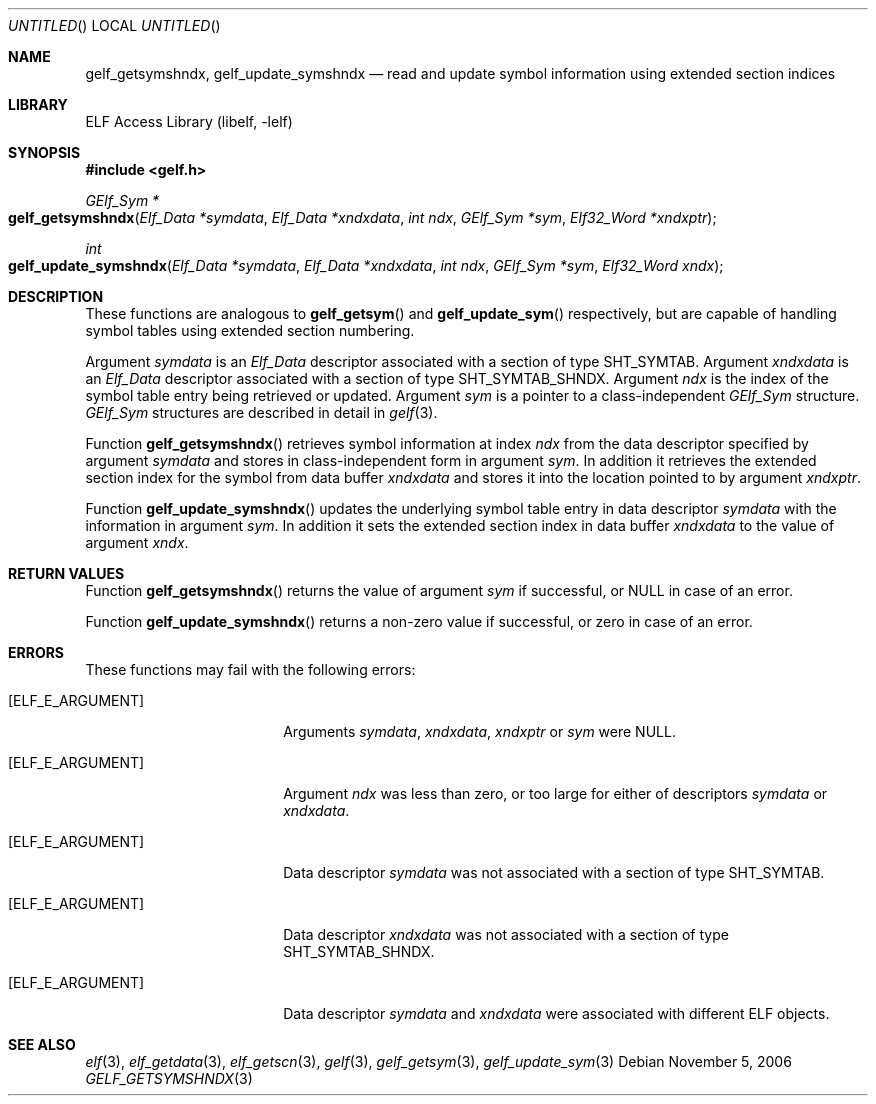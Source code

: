 .\" Copyright (c) 2006 Joseph Koshy.  All rights reserved.
.\"
.\" Redistribution and use in source and binary forms, with or without
.\" modification, are permitted provided that the following conditions
.\" are met:
.\" 1. Redistributions of source code must retain the above copyright
.\"    notice, this list of conditions and the following disclaimer.
.\" 2. Redistributions in binary form must reproduce the above copyright
.\"    notice, this list of conditions and the following disclaimer in the
.\"    documentation and/or other materials provided with the distribution.
.\"
.\" This software is provided by Joseph Koshy ``as is'' and
.\" any express or implied warranties, including, but not limited to, the
.\" implied warranties of merchantability and fitness for a particular purpose
.\" are disclaimed.  in no event shall Joseph Koshy be liable
.\" for any direct, indirect, incidental, special, exemplary, or consequential
.\" damages (including, but not limited to, procurement of substitute goods
.\" or services; loss of use, data, or profits; or business interruption)
.\" however caused and on any theory of liability, whether in contract, strict
.\" liability, or tort (including negligence or otherwise) arising in any way
.\" out of the use of this software, even if advised of the possibility of
.\" such damage.
.\"
.\" $FreeBSD: src/lib/libelf/gelf_getsymshndx.3,v 1.3.10.1.4.1 2010/06/14 02:09:06 kensmith Exp $
.\"
.Dd November 5, 2006
.Os
.Dt GELF_GETSYMSHNDX 3
.Sh NAME
.Nm gelf_getsymshndx ,
.Nm gelf_update_symshndx
.Nd read and update symbol information using extended section indices
.Sh LIBRARY
.Lb libelf
.Sh SYNOPSIS
.In gelf.h
.Ft "GElf_Sym *"
.Fo gelf_getsymshndx
.Fa "Elf_Data *symdata"
.Fa "Elf_Data *xndxdata"
.Fa "int ndx"
.Fa "GElf_Sym *sym"
.Fa "Elf32_Word *xndxptr"
.Fc
.Ft int
.Fo gelf_update_symshndx
.Fa "Elf_Data *symdata"
.Fa "Elf_Data *xndxdata"
.Fa "int ndx"
.Fa "GElf_Sym *sym"
.Fa "Elf32_Word xndx"
.Fc
.Sh DESCRIPTION
These functions are analogous to
.Fn gelf_getsym
and
.Fn gelf_update_sym
respectively, but are capable of handling symbol tables using extended
section numbering.
.Pp
Argument
.Ar symdata
is an
.Vt Elf_Data
descriptor associated with a section of type
.Dv SHT_SYMTAB .
Argument
.Ar xndxdata
is an
.Vt Elf_Data
descriptor associated with a section of type
.Dv SHT_SYMTAB_SHNDX .
Argument
.Ar ndx
is the index of the symbol table entry being retrieved or updated.
Argument
.Ar sym
is a pointer to a class-independent
.Vt GElf_Sym
structure.
.Vt GElf_Sym
structures are described in detail in
.Xr gelf 3 .
.Pp
Function
.Fn gelf_getsymshndx
retrieves symbol information at index
.Ar ndx
from the data descriptor specified by argument
.Ar symdata
and stores in class-independent form in argument
.Ar sym .
In addition it retrieves the extended section index for the
symbol from data buffer
.Ar xndxdata
and stores it into the location pointed to by argument
.Ar xndxptr .
.Pp
Function
.Fn gelf_update_symshndx
updates the underlying symbol table entry in data
descriptor
.Ar symdata
with the information in argument
.Ar sym .
In addition it sets the extended section index in
data buffer
.Ar xndxdata
to the value of argument
.Ar xndx .
.Sh RETURN VALUES
Function
.Fn gelf_getsymshndx
returns the value of argument
.Ar sym
if successful, or NULL in case of an error.
.Pp
Function
.Fn gelf_update_symshndx
returns a non-zero value if successful, or zero in case of an error.
.Sh ERRORS
These functions may fail with the following errors:
.Bl -tag -width "[ELF_E_RESOURCE]"
.It Bq Er ELF_E_ARGUMENT
Arguments
.Ar symdata ,
.Ar xndxdata ,
.Ar xndxptr
or
.Ar sym
were NULL.
.It Bq Er ELF_E_ARGUMENT
Argument
.Ar ndx
was less than zero, or too large for either of descriptors
.Ar symdata
or
.Ar xndxdata .
.It Bq Er ELF_E_ARGUMENT
Data descriptor
.Ar symdata
was not associated with a section of type
.Dv SHT_SYMTAB .
.It Bq Er ELF_E_ARGUMENT
Data descriptor
.Ar xndxdata
was not associated with a section of type
.Dv SHT_SYMTAB_SHNDX .
.It Bq Er ELF_E_ARGUMENT
Data descriptor
.Ar symdata
and
.Ar xndxdata
were associated with different ELF objects.
.El
.Sh SEE ALSO
.Xr elf 3 ,
.Xr elf_getdata 3 ,
.Xr elf_getscn 3 ,
.Xr gelf 3 ,
.Xr gelf_getsym 3 ,
.Xr gelf_update_sym 3
